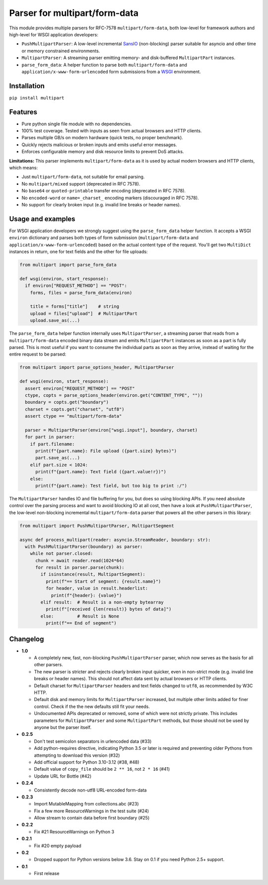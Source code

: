 Parser for multipart/form-data
==============================

.. image:: https://github.com/defnull/multipart/actions/workflows/test.yaml/badge.svg
    :target: https://github.com/defnull/multipart/actions/workflows/test.yaml
    :alt: Tests Status

.. image:: https://img.shields.io/pypi/v/multipart.svg
    :target: https://pypi.python.org/pypi/multipart/
    :alt: Latest Version

.. image:: https://img.shields.io/pypi/l/multipart.svg
    :target: https://pypi.python.org/pypi/multipart/
    :alt: License

This module provides multiple parsers for RFC-7578 ``multipart/form-data``, both
low-level for framework authors and high-level for WSGI application developers:

* ``PushMultipartParser``: A low-level incremental `SansIO <https://sans-io.readthedocs.io/>`_
  (non-blocking) parser suitable for asyncio and other time or memory constrained
  environments.
* ``MultipartParser``: A streaming parser emitting memory- and disk-buffered
  ``MultipartPart`` instances.
* ``parse_form_data``: A helper function to parse both ``multipart/form-data``
  and ``application/x-www-form-urlencoded`` form submissions from a
  `WSGI <https://peps.python.org/pep-3333/>`_ environment.

Installation
------------

``pip install multipart``

Features
--------

* Pure python single file module with no dependencies.
* 100% test coverage. Tested with inputs as seen from actual browsers and HTTP clients.
* Parses multiple GB/s on modern hardware (quick tests, no proper benchmark).
* Quickly rejects malicious or broken inputs and emits useful error messages.
* Enforces configurable memory and disk resource limits to prevent DoS attacks.

**Limitations:** This parser implements ``multipart/form-data`` as it is used by
actual modern browsers and HTTP clients, which means:

* Just ``multipart/form-data``, not suitable for email parsing.
* No ``multipart/mixed`` support (deprecated in RFC 7578).
* No ``base64`` or ``quoted-printable`` transfer encoding (deprecated in RFC 7578).
* No ``encoded-word`` or ``name=_charset_`` encoding markers (discouraged in RFC 7578).
* No support for clearly broken input (e.g. invalid line breaks or header names).

Usage and examples
------------------

For WSGI application developers we strongly suggest using the ``parse_form_data``
helper function. It accepts a WSGI ``environ`` dictionary and parses both types
of form submission (``multipart/form-data`` and ``application/x-www-form-urlencoded``)
based on the actual content type of the request. You'll get two ``MultiDict``
instances in return, one for text fields and the other for file uploads:

.. code-block:: python

    from multipart import parse_form_data

    def wsgi(environ, start_response):
      if environ["REQUEST_METHOD"] == "POST":
        forms, files = parse_form_data(environ)
        
        title = forms["title"]    # string
        upload = files["upload"]  # MultipartPart
        upload.save_as(...)

The ``parse_form_data`` helper function internally uses ``MultipartParser``, a
streaming parser that reads from a ``multipart/form-data`` encoded binary data
stream and emits ``MultipartPart`` instances as soon as a part is fully parsed.
This is most useful if you want to consume the individual parts as soon as they
arrive, instead of waiting for the entire request to be parsed:

.. code-block:: python

    from multipart import parse_options_header, MultipartParser

    def wsgi(environ, start_response):
      assert environ["REQUEST_METHOD"] == "POST"
      ctype, copts = parse_options_header(environ.get("CONTENT_TYPE", ""))
      boundary = copts.get("boundary")
      charset = copts.get("charset", "utf8")
      assert ctype == "multipart/form-data"
    
      parser = MultipartParser(environ["wsgi.input"], boundary, charset)
      for part in parser:
        if part.filename:
          print(f"{part.name}: File upload ({part.size} bytes)")
          part.save_as(...)
        elif part.size < 1024:
          print(f"{part.name}: Text field ({part.value!r})")
        else:
          print(f"{part.name}: Test field, but too big to print :/")

The ``MultipartParser`` handles IO and file buffering for you, but does so using
blocking APIs. If you need absolute control over the parsing process and want to
avoid blocking IO at all cost, then have a look at ``PushMultipartParser``, the
low-level non-blocking incremental ``multipart/form-data`` parser that powers all
the other parsers in this library:

.. code-block:: python

    from multipart import PushMultipartParser, MultipartSegment

    async def process_multipart(reader: asyncio.StreamReader, boundary: str):
      with PushMultipartParser(boundary) as parser:
        while not parser.closed:
          chunk = await reader.read(1024*64)
          for result in parser.parse(chunk):
            if isinstance(result, MultipartSegment):
              print(f"== Start of segment: {result.name}")
              for header, value in result.headerlist:
                print(f"{header}: {value}")
            elif result:  # Result is a non-empty bytearray
              print(f"[received {len(result)} bytes of data]")
            else:         # Result is None
              print(f"== End of segment")


Changelog
---------

* **1.0**

  * A completely new, fast, non-blocking ``PushMultipartParser`` parser, which
    now serves as the basis for all other parsers.
  * The new parser is stricter and rejects clearly broken input quicker, even in
    non-strict mode (e.g. invalid line breaks or header names). This should not
    affect data sent by actual browsers or HTTP clients.
  * Default charset for ``MultipartParser`` headers and text fields changed to
    ``utf8``, as recommended by W3C HTTP.
  * Default disk and memory limits for ``MultipartParser`` increased, but
    multiple other limits added for finer control. Check if the the new defaults
    still fit your needs.
  * Undocumented APIs deprecated or removed, some of which were not strictly
    private. This includes parameters for ``MultipartParser`` and some
    ``MultipartPart`` methods, but those should not be used by anyone but the
    parser itself.

* **0.2.5**

  * Don't test semicolon separators in urlencoded data (#33)
  * Add python-requires directive, indicating Python 3.5 or later is required and preventing older Pythons from attempting to download this version (#32)
  * Add official support for Python 3.10-3.12 (#38, #48)
  * Default value of ``copy_file`` should be ``2 ** 16``, not ``2 * 16`` (#41)
  * Update URL for Bottle (#42)

* **0.2.4**

  * Consistently decode non-utf8 URL-encoded form-data

* **0.2.3**

  * Import MutableMapping from collections.abc (#23)
  * Fix a few more ResourceWarnings in the test suite (#24)
  * Allow stream to contain data before first boundary (#25)

* **0.2.2**

  * Fix #21 ResourceWarnings on Python 3

* **0.2.1**

  * Fix #20 empty payload

* **0.2**

  * Dropped support for Python versions below 3.6. Stay on 0.1 if you need Python 2.5+ support.

* **0.1**

  * First release
